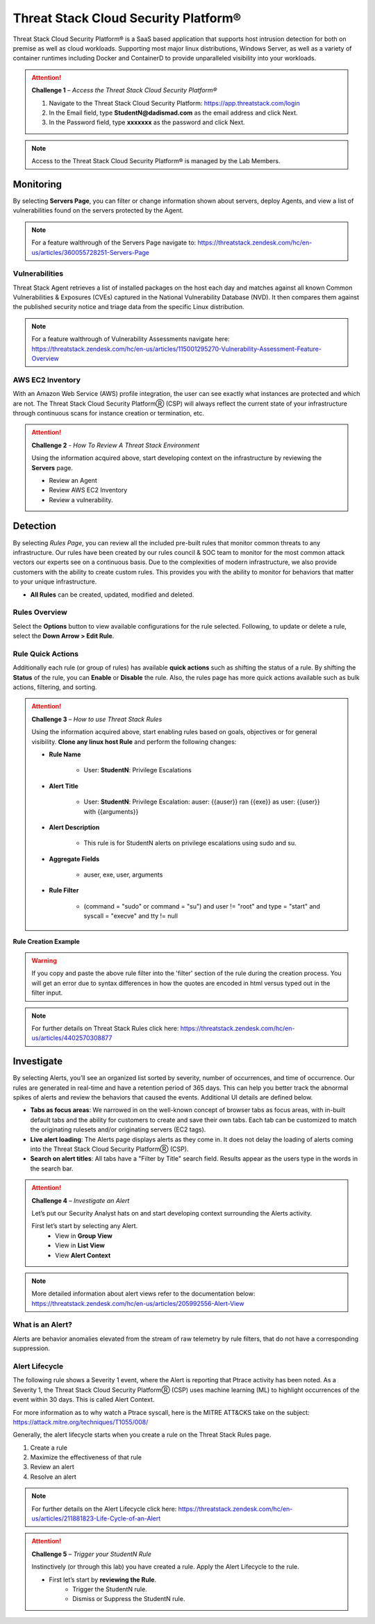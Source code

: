 Threat Stack Cloud Security Platform®
*************************************

Threat Stack Cloud Security Platform® is a SaaS based application that supports host intrusion detection for both on premise as well as cloud workloads. Supporting most major linux distributions, Windows Server, as well as a variety of container runtimes including Docker and ContainerD to provide unparalleled visibility into your workloads. 

.. image:: _static/_Login.gif

.. attention:: 
 **Challenge 1** – *Access the Threat Stack Cloud Security Platform®*

 1. Navigate to the Threat Stack Cloud Security Platform: https://app.threatstack.com/login 
 2. In the Email field, type **StudentN@dadismad.com** as the email address and click Next. 
 3. In the Password field, type **xxxxxxx** as the password and click Next. 

.. note::
 Access to the Threat Stack Cloud Security Platform® is managed by the Lab Members.

Monitoring
-----------
By selecting **Servers Page**, you can filter or change information shown about servers, deploy Agents, and view a list of vulnerabilities found on the servers protected by the Agent. 

.. image:: _static/_ServerPages.gif

.. note::
 For a feature walthrough of the Servers Page navigate to: https://threatstack.zendesk.com/hc/en-us/articles/360055728251-Servers-Page 

Vulnerabilities
^^^^^^^^^^^^^^^
Threat Stack Agent retrieves a list of installed packages on the host each day and matches against all known Common Vulnerabilities & Exposures (CVEs) captured in the National Vulnerability Database (NVD). It then compares them against the published security notice and triage data from the specific Linux distribution. 

.. note::
 For a feature walthrough of Vulnerability Assessments navigate here: https://threatstack.zendesk.com/hc/en-us/articles/115001295270-Vulnerability-Assessment-Feature-Overview 

.. image:: _static/_ServerPages_Vulns.gif

AWS EC2 Inventory 
^^^^^^^^^^^^^^^
With an Amazon Web Service (AWS) profile integration, the user can see exactly what instances are protected and which are not. The Threat Stack Cloud Security PlatformⓇ (CSP) will always reflect the current state of your infrastructure through continuous scans for instance creation or termination, etc. 

.. image:: _static/_ServerPages_AllEC2.gif

.. attention:: 
 **Challenge 2** - *How To Review A Threat Stack Environment*
 
 Using the information acquired above, start developing context on the infrastructure by reviewing the **Servers** page.
 
 * Review an Agent
 * Review AWS EC2 Inventory
 * Review a vulnerability. 

Detection
---------

By selecting *Rules Page*, you can review all the included pre-built rules that monitor common threats to any infrastructure. Our rules have been created by our rules council & SOC team to monitor for the most common attack vectors our experts see on a continuous basis. Due to the complexities of modern infrastructure, we also provide customers with the ability to create custom rules. This provides you with the ability to monitor for behaviors that matter to your unique infrastructure. 

* **All Rules** can be created, updated, modified and deleted.

.. image:: _static/_RulesPage.gif


Rules Overview
^^^^^^^^^^^^^^^
Select the **Options** button to view available configurations for the rule selected. Following, to update or delete a rule, select the **Down Arrow > Edit Rule**.

.. image:: _static/_RulesPage_Drawer.gif

 
Rule Quick Actions
^^^^^^^^^^^^^^^^^^^^^
Additionally each rule (or group of rules) has available **quick actions** such as shifting the status of a rule. By shifting the **Status** of the rule, you can **Enable** or **Disable** the rule. Also, the rules page has more quick actions available such as bulk actions, filtering, and sorting. 


.. image:: _static/_Enable_Sample_Rule.gif


.. attention:: 
 **Challenge 3** – *How to use Threat Stack Rules*

 Using the information acquired above, start enabling rules based on goals, objectives or for general visibility. 
 **Clone any linux host Rule** and perform the following changes: 


 * **Rule Name**

    * User: **StudentN**: Privilege Escalations

 * **Alert Title**

    * User: **StudentN**: Privilege Escalation: auser: {{auser}} ran {{exe}} as user: {{user}} with {{arguments}} 

 * **Alert Description**

    * This rule is for StudentN alerts on privilege escalations using sudo and su. 

 * **Aggregate Fields**

    * auser, exe, user, arguments 

 * **Rule Filter**

    * (command = "sudo" or command = "su") and user != "root" and type = "start" and syscall = "execve" and tty != null 

**Rule Creation Example**

.. image:: _static/_RuleCreation_Example.gif
   
.. warning::
   If you copy and paste the above rule filter into the 'filter' section of the rule during the creation process. You will get an error due to syntax      differences in how the quotes are encoded in html versus typed out in the filter input.
   
.. note::
   For further details on Threat Stack Rules click here: https://threatstack.zendesk.com/hc/en-us/articles/4402570308877



Investigate
---------------------

.. image:: _static/_AlertPage.gif

By selecting Alerts, you’ll see an organized list sorted by severity, number of occurrences, and time of occurrence. Our rules are generated in real-time and have a retention period of 365 days. This can help you better track the abnormal spikes of alerts and review the behaviors that caused the events. Additional UI details are defined below. 

* **Tabs as focus areas**: We narrowed in on the well-known concept of browser tabs as focus areas, with in-built default tabs and the ability for customers to create and save their own tabs. Each tab can be customized to match the originating rulesets and/or originating servers (EC2 tags). 

* **Live alert loading**: The Alerts page displays alerts as they come in. It does not delay the loading of alerts coming into the Threat Stack Cloud Security PlatformⓇ (CSP). 

* **Search on alert titles**: All tabs have a "Filter by Title" search field. Results appear as the users type in the words in the search bar. 
 
.. attention:: 
 **Challenge 4** – *Investigate an Alert*
 
 Let’s put our Security Analyst hats on and start developing context surrounding the Alerts activity. 
 
 First let’s start by selecting any Alert. 
   * View in **Group View**
   * View in **List View**
   * View **Alert Context**

.. note::
 More detailed information about alert views refer to the documentation below: https://threatstack.zendesk.com/hc/en-us/articles/205992556-Alert-View

What is an Alert? 
^^^^^^^^^^^^^^^^^

Alerts are behavior anomalies elevated from the stream of raw telemetry by rule filters, that do not have a corresponding suppression.


Alert Lifecycle
^^^^^^^^^^^^^^^^

The following rule shows a Severity 1 event, where the Alert is reporting that Ptrace activity has been noted. As a Severity 1, the Threat Stack Cloud Security PlatformⓇ (CSP) uses machine learning (ML) to highlight occurrences of the event within 30 days. This is called Alert Context.

For more information as to why watch a Ptrace syscall, here is the MITRE ATT&CKS take on the subject: https://attack.mitre.org/techniques/T1055/008/ 


.. image:: _static/_AlertPage_AlertContext.gif

Generally, the alert lifecycle starts when you create a rule on the Threat Stack Rules page. 

1. Create a rule 
2. Maximize the effectiveness of that rule 
3. Review an alert 
4. Resolve an alert 

.. note:: 

   For further details on the Alert Lifecycle click here: https://threatstack.zendesk.com/hc/en-us/articles/211881823-Life-Cycle-of-an-Alert

.. attention:: 
 **Challenge 5** – *Trigger your StudentN Rule*
 
 Instinctively (or through this lab) you have created a rule. Apply the Alert Lifecycle to the rule. 

 * First let’s start by **reviewing the Rule**. 
    * Trigger the StudentN rule. 
    * Dismiss or Suppress the StudentN rule.

